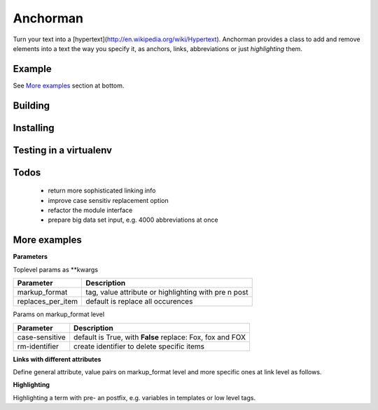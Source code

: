Anchorman
============

Turn your text into a [hypertext](http://en.wikipedia.org/wiki/Hypertext).
Anchorman provides a class to add and remove elements into a text the way
you specify it, as anchors, links, abbreviations or just `highlighting` them.


Example
--------------

.. code::
    >>> import anchorman
    >>> text = "The quick brown fox jumps over the lazy dog."
    >>> links = [{'fox': {'value': '/wiki/fox'}},
                 {'dog': {'value': '/wiki/dog'}}]
    >>> a = anchorman.add(text, links)
    >>> print a
    The quick brown <a href="/wiki/fox" class="anchorman">fox</a> jumps over
    the lazy <a href="/wiki/dog" class="anchorman">dog</a>.


See `More examples`_ section at bottom.


Building
--------------

.. code::
    python setup.py develop


Installing
--------------

.. code::
    python setup.py install


Testing in a virtualenv
--------------

.. code::
    virtualenv .
    ./bin/pip install -r requirements.txt
    ./bin/py.test test


Todos
--------------

    * return more sophisticated linking info
    * improve case sensitiv replacement option
    * refactor the module interface
    * prepare big data set input, e.g. 4000 abbreviations at once


More examples
----------------------------------------------

.. code::
    >>> import anchorman
    >>> text = "The quick brown fox jumps over the lazy dog while the red
    fox sleeps."


**Parameters**


Toplevel params as **kwargs




================== =============
 Parameter           Description
================== =============
markup_format       tag, value attribute or highlighting with pre n post
------------------ -------------
replaces_per_item   default is replace all occurences
================== =============


Params on markup_format level

================== =============
 Parameter           Description
================== =============
case-sensitive      default is True, with **False** replace: Fox, fox and FOX
------------------ -------------
rm-identifier       create identifier to delete specific items
================== =============


**Links with different attributes**


Define general attribute, value pairs on markup_format level and more specific
ones at link level as follows.

.. code::
    >>> markup_format = {
            'tag': 'a',
            'value_key': 'href',
            'attributes': [
                ('style', 'color:blue;cursor:pointer;'),
                ('class', 'anchorman')
            ]
         }
    >>> links = [{
            'red fox': {
                'value': '/redfox',
                'attributes': [
                    ('class', 'animal'),
                    ('style', 'font-size:23px;background:red'),
                    ('title', 'Fix und Foxi')
                ]
            }
        }]
    >>> a = anchorman.add(text, links, markup_format=markup_format)
    The quick brown fox jumps over the lazy dog while the <a href="/redfox"
    style="color:blue;cursor:pointer; font-size:23px;background:red"
    class="anchorman animal" title="Fix und Foxi">red fox</a> sleeps.


**Highlighting**

Highlighting a term with pre- an postfix, e.g. variables in templates or low level tags.

.. code::
    >>> links = [{'fox': {}}]
    >>> markup_format = {
            'highlighting': {
                'pre': '${{',
                'post': '}}'
            }
        }
    >>> a = anchorman.add(text, links, markup_format=markup_format)
    >>> print a
    The quick brown ${{fox}} jumps over the lazy dog while the red
    ${{fox}} sleeps.

